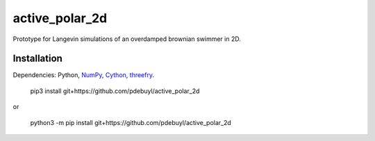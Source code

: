 active_polar_2d
===============


Prototype for Langevin simulations of an overdamped brownian swimmer in 2D.


Installation
------------

Dependencies: Python, `NumPy <http://www.numpy.org/>`_, `Cython <http://cython.org/>`_,
`threefry <https://github.com/pdebuyl/threefry>`_.


    pip3 install git+https://github.com/pdebuyl/active_polar_2d

or

    python3 -m pip install git+https://github.com/pdebuyl/active_polar_2d

